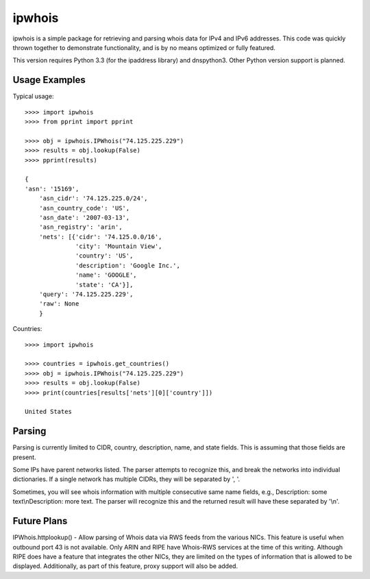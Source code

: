 =======
ipwhois
=======

ipwhois is a simple package for retrieving and parsing whois data for IPv4 and IPv6 addresses. This code was quickly thrown together to demonstrate functionality, and is by no means optimized or fully featured. 

This version requires Python 3.3 (for the ipaddress library) and dnspython3. Other Python version support is planned.

Usage Examples
==============

Typical usage::

    >>>> import ipwhois
    >>>> from pprint import pprint
    
    >>>> obj = ipwhois.IPWhois("74.125.225.229")
    >>>> results = obj.lookup(False)
    >>>> pprint(results)
    
    {
    'asn': '15169',
	'asn_cidr': '74.125.225.0/24',
	'asn_country_code': 'US',
	'asn_date': '2007-03-13',
	'asn_registry': 'arin',
	'nets': [{'cidr': '74.125.0.0/16',
	          'city': 'Mountain View',
	          'country': 'US',
	          'description': 'Google Inc.',
	          'name': 'GOOGLE',
	          'state': 'CA'}],
	'query': '74.125.225.229',
	'raw': None
	}
	
Countries::

	>>>> import ipwhois
	
	>>>> countries = ipwhois.get_countries()
	>>>> obj = ipwhois.IPWhois("74.125.225.229")
	>>>> results = obj.lookup(False)
	>>>> print(countries[results['nets'][0]['country']])

	United States
	
Parsing
=======

Parsing is currently limited to CIDR, country, description, name, and state fields. This is assuming that those fields are present.

Some IPs have parent networks listed. The parser attempts to recognize this, and break the networks into individual dictionaries. If a single network has multiple CIDRs, they will be separated by ', '.

Sometimes, you will see whois information with multiple consecutive same name fields, e.g., Description: some text\\nDescription: more text. The parser will recognize this and the returned result will have these separated by '\\n'.

Future Plans
============

IPWhois.httplookup() - Allow parsing of Whois data via RWS feeds from the various NICs. This feature is useful when outbound port 43 is not available. Only ARIN and RIPE have Whois-RWS services at the time of this writing. Although RIPE does have a feature that integrates the other NICs, they are limited on the types of information that is allowed to be displayed. Additionally, as part of this feature, proxy support will also be added.